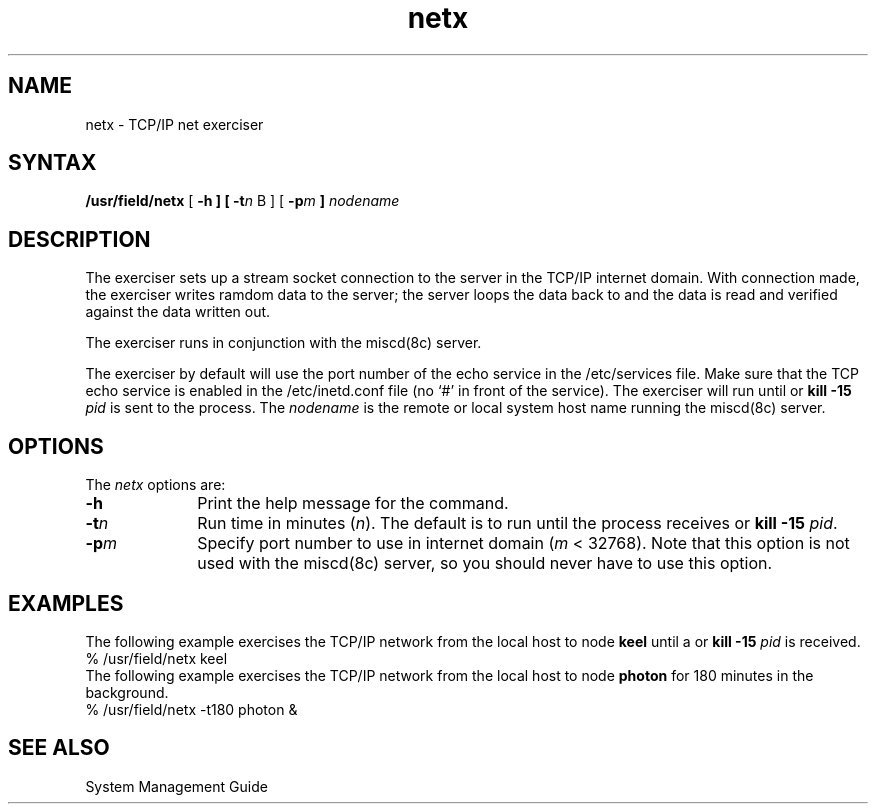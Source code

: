 .TH netx 8 
.SH NAME
netx \- TCP/IP net exerciser
.SH SYNTAX
.B /usr/field/netx
[
.B \-h
.B ] [
.BI \-t n
B ] [
.BI \-p m
.B ]  
.I nodename
.SH DESCRIPTION
The 
.PN netx 
exerciser sets up a stream socket connection to the
.MS miscd 8c
server in the TCP/IP internet domain. With connection
made, the exerciser writes ramdom data to the 
.PN miscd 
server; the
server loops the data back to 
.PN netx ,
and the data is read and
verified against the data written out. 
.PP
The 
.PN netx 
exerciser runs
in conjunction with the
miscd(8c) server. 
.PP
The 
.PN netx 
exerciser by default
will use the port number of the echo service in the /etc/services
file. Make sure that the TCP echo service is enabled in the 
/etc/inetd.conf file (no `#' in front of the service). The exerciser
will run until
.CT C
or \fBkill -15 \fIpid\fR is sent
to the process.
The
.I nodename
is the remote or local system host name running the
miscd(8c) server.
.SH OPTIONS
The \fInetx\fR options are:
.IP \fB\-h\fR 1i
Print the help message for the 
.PN netx 
command.
.IP \fB\-t\fIn\fR
Run time in minutes (\fIn\fR).
The default is to run until the process
receives
.CT C
or \fBkill -15 \fIpid\fR.
.IP \fB\-p\fIm\fR
Specify port number to use in internet domain (\fIm\fR < 32768).
Note that this option is not used with the miscd(8c)
server, so
you should never have to use this option.
.SH EXAMPLES
The following example exercises the TCP/IP network from the local
host to node \fBkeel\fR until a
.CT C
or \fBkill -15 \fIpid\fR is received.
.EX
% /usr/field/netx keel
.EE
The following example exercises the TCP/IP network from the local
host to node \fBphoton\fR for 180 minutes in the background.
.EX
% /usr/field/netx -t180 photon &
.EE
.SH "SEE ALSO"
System Management Guide
